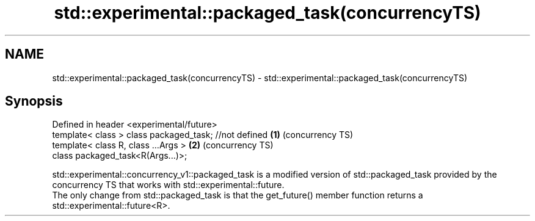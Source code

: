 .TH std::experimental::packaged_task(concurrencyTS) 3 "2020.03.24" "http://cppreference.com" "C++ Standard Libary"
.SH NAME
std::experimental::packaged_task(concurrencyTS) \- std::experimental::packaged_task(concurrencyTS)

.SH Synopsis

  Defined in header <experimental/future>
  template< class > class packaged_task; //not defined \fB(1)\fP (concurrency TS)
  template< class R, class ...Args >                   \fB(2)\fP (concurrency TS)
  class packaged_task<R(Args...)>;

  std::experimental::concurrency_v1::packaged_task is a modified version of std::packaged_task provided by the concurrency TS that works with std::experimental::future.
  The only change from std::packaged_task is that the get_future() member function returns a std::experimental::future<R>.



